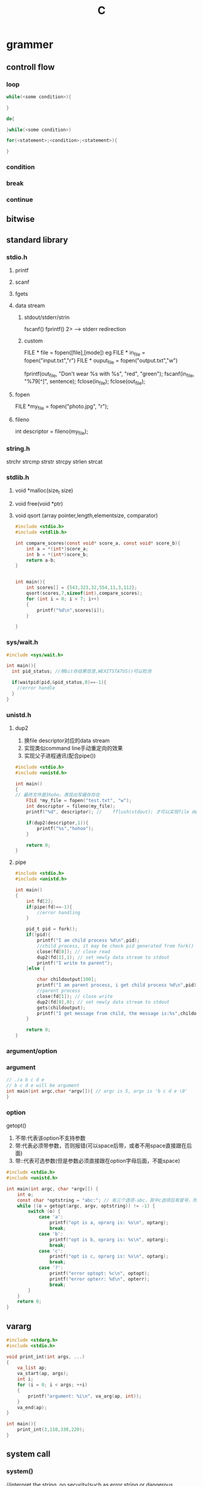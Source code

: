 #+TITLE: C
#+STARTUP: indent
* grammer
** controll flow
*** loop
#+BEGIN_SRC C
while(<some condition>){

}

do{

}while(<some condition>)

for(<statement>;<condition>;<statement>){

}
#+END_SRC
*** condition
*** break
*** continue
** bitwise
** standard library
*** stdio.h
**** printf
**** scanf
**** fgets
**** data stream
***** stdout/stderr/strin
fscanf()
fprintf()
2> --> stderr redirection
***** custom
FILE * file = fopen([file],[mode])
eg
FILE * in_file = fopen("input.txt","r")
FILE * ouput_file = fopen("output.txt","w")

fprintf(out_file, "Don't wear %s with %s", "red", "green");
fscanf(in_file, "%79[^\n]\n", sentence);
fclose(in_file);
fclose(out_file);
**** fopen
FILE *my_file = fopen("photo.jpg", "r");
**** fileno
int descriptor = fileno(my_file);
*** string.h
strchr
strcmp
strstr
strcpy
strlen
strcat
*** stdlib.h
**** void *malloc(size_t size)
**** void free(void *ptr)
**** void qsort (array pointer,length,elementsize, comparator)
#+BEGIN_SRC c
#include <stdio.h>
#include <stdlib.h>

int compare_scores(const void* score_a, const void* score_b){
    int a = *(int*)score_a;
    int b = *(int*)score_b;
    return a-b;
}
 

int main(){
    int scores[] = {543,323,32,554,11,3,112};
    qsort(scores,7,sizeof(int),compare_scores);
    for (int i = 0; i < 7; i++)
    {
        printf("%d\n",scores[i]);
    }
    
}
#+END_SRC
*** sys/wait.h
#+BEGIN_SRC c
#include <sys/wait.h>

int main(){
  int pid_status; //用bit存结果信息,WEXITSTATUS()可以检测

  if(waitpid(pid,&pid_status,0)==-1){
    //error handle
  }
}
#+END_SRC
*** unistd.h
**** dup2
1. 换file descriptor对应的data stream
2. 实现类似command line手动重定向的效果
3. 实现父子进程通讯(配合pipe())
#+BEGIN_SRC c
#include <stdio.h>
#include <unistd.h>

int main()
{
// 最终文件是3hoho，表现出写缓存存在
    FILE *my_file = fopen("test.txt", "w");
    int descriptor = fileno(my_file);
    printf("%d", descriptor); //    fflush(stdout); 才可以实现file descriptor打在终端，第二个输出打在文件上

    if(dup2(descriptor,1)){
        printf("%s","hohoo");
    }

    return 0;
}
#+END_SRC
**** pipe
#+BEGIN_SRC c
#include <stdio.h>
#include <unistd.h>

int main()
{
    int fd[2];
    if(pipe(fd)==-1){
        //error handling
    }

    pid_t pid = fork();
    if(!pid){
        printf("I am child process %d\n",pid);
        //child process, it may be check pid generated from fork()
        close(fd[0]); // close read
        dup2(fd[1],1); // set newly data stream to stdout
        printf("I write to parent");
    }else {

        char childoutput[100];
        printf("I am parent process, i get child process %d\n",pid);
        //parent process
        close(fd[1]); // close write
        dup2(fd[0],0); // set newly data stream to stdout
        gets(childoutput);
        printf("I get message from child, the message is:%s",childoutput);
    }

    return 0;
}
#+END_SRC
*** argument/option
*** argument
#+BEGIN_SRC C
// ./a b c d e 
// b c d e will be argument
int main(int argc,char *argv[]){ // argc is 5, argv is 'b c d e \0'
}
#+END_SRC
*** option
getopt()
1. 不带:代表该option不支持参数
2. 带:代表必须带参数，否则报错(可以space后带，或者不用space直接跟在后面)
3. 带::代表可选参数(但是参数必须直接跟在option字母后面，不能space)
#+BEGIN_SRC C
#include <stdio.h>
#include <unistd.h>
 
int main(int argc, char *argv[]) {
    int o;
    const char *optstring = "abc:"; // 有三个选项-abc，其中c选项后有冒号，所以后面必须有参数
    while ((o = getopt(argc, argv, optstring)) != -1) {
        switch (o) {
            case 'a':
                printf("opt is a, oprarg is: %s\n", optarg);
                break;
            case 'b':
                printf("opt is b, oprarg is: %s\n", optarg);
                break;
            case 'c':
                printf("opt is c, oprarg is: %s\n", optarg);
                break;
            case '?':
                printf("error optopt: %c\n", optopt);
                printf("error opterr: %d\n", opterr);
                break;
        }
    }
    return 0;
}
#+END_SRC
** vararg
#+BEGIN_SRC c
#include <stdarg.h>
#include <stdio.h>

void print_int(int args, ...)
{
    va_list ap;
    va_start(ap, args);
    int i;
    for (i = 0; i < args; ++i)
    {
        printf("argument: %i\n", va_arg(ap, int));
    }
    va_end(ap);
}

int main(){
    print_int(3,110,330,220);
}
#+END_SRC
** system call
*** system()
//interpret the string, no security(such as error string or dangerous command)
system("dir D:")
system("gedit")
*** exec
handle out current process to new created process, it's useful for start script that start the application
| uses                 | character |
|----------------------+-----------|
| list of args         | l         |
| array/vector or args | v         |
| search the path      | p         |
| enviroment vars      | e         |
**** execl
execl("/home/flynn/clu","/home/flynn/clu","pp","cc",NULL) //第一个指定了program的loading路径，第二个参数是process的应用名，通常保持一致(ps aux得到的信息)，从第二个参数到NULL之间都是参数
**** execp
**** execle
execle("/home/flynn/clu","/home/flynn/clu","pp","cc",NULL,env_vars) //从第二个参数到NULL之间都是参数，最后的是环境变量
**** execv
execv("/home/flynn/clu",my_args) // my_args为字符串数组
**** execvp
execv("clu",my_args) // 从PATH找clue启动
*** fork
pid_t pid = fork(); //pid_t为整数，具体类型取决于操作系统，因此，需要被抽象，child process 拿到pid=0
** signal
*** sigaction
#+BEGIN_SRC c
#include <stdio.h>
#include <unistd.h>
#include <stdlib.h>
#include <signal.h>

void diediedie(int sig){
    puts("Goodbye cruel world,...\n");
    exit(1);
}

int catch_signal(int sig,void (*handler)(int)){
    struct sigaction action;
    action.sa_handler = handler;
    sigemptyset(&action.sa_mask);
    action.sa_flags=0;
    return sigaction(sig,&action,NULL);
}

int main(){
    if(catch_signal(SIGINT,&diediedie)==-1){
        printf("error setting signal handler");
    }
    char name[30];
    printf("Enter your name\n");
    fgets(name,30,stdin);
    printf("Hello %s\n",name);
    return 0;
}
#+END_SRC
*** self emit signal
#+BEGIN_SRC c
raise(SIGTERM); // 主要是通用库的封装，根据场景需要设置

alarm(120); //emie SIGALRM per 120 second, like timer when config handler，后调用的alarm会清空前一个的时间设置
catch_signal(SIGTERM, SIG_DFL);
#+END_SRC
** network
*** socket
#+BEGIN_SRC c
#include <stdio.h>
#include <string.h>
#include <errno.h>
#include <stdlib.h>
#include <sys/socket.h>
#include <arpa/inet.h>
#include <unistd.h>
#include <signal.h>

int main(){
    // create socket
    int listener_d = socket(PF_INET,SOCK_STREAM,0); // return socket descriptor
    if(listener_d==-1){
        // errno("Cann't open socket");
    }
    
    // bind port
    struct sockaddr_in name;
    name.sin_family = PF_INET;
    name.sin_port = (in_port_t)htons(30000);
    name.sin_addr.s_addr = htonl(INADDR_ANY);
    int c = bind(listener_d,(struct sockaddr*)&name,sizeof(name));
    if(c == -1){
        // error("Cann't bind a socket");
    }

    // listen，调参，queue 10个
    if(listen(listener_d,10)==-1){ 
        // error("Cann't listen a socket");
    }

    // accept, get connection descriptor
    struct sockaddr_storage client_addr;
    unsigned int address_size = sizeof(client_addr);
    int connect_d = accept(listener_d,(struct sockaddr*)&client_addr,&address_size);
    if(connect_d==-1){
        // error("Cann't accept a socket");
    }

    // send data
    char *msg = "hello world, network";
    if(send(connect_d,msg,strlen(msg),0)==-1){
        // error("send success");
    }
}
#+END_SRC
** thread
#+BEGIN_SRC c
#include <stdio.h>
#include <stdlib.h>
#include <string.h>
#include <unistd.h>
#include <errno.h>
#include <pthread.h>

void* dose_not(void *a){
    int i = 0;
    for ( i = 0; i < 5; i++){
        sleep(1);
        puts("Does not!");
    }
    return NULL;
}

void* dose_too(void *a){
    int i = 0;
    for ( i = 0; i < 5; i++){
        sleep(1);
        puts("Does too!");
    }
    return NULL;
}

void error(char *msg){
    fprintf(stderr,"%s:%s\n",msg,strerror(errno));
    exit(1);
}

int main(){
    printf("start");
    pthread_t t0;
    pthread_t t1;
    if(pthread_create(&t0,NULL,dose_not,NULL) == -1){
        error("cann't create thread t0");
    }
    if(pthread_create(&t1,NULL,dose_too,NULL) == -1){
        error("cann't create thread t1");
    }

    // 如果进程死了，则threea一起杀掉
    void* result;
    if(pthread_join(t0,&result)==-1){
        error("cann't joint t0");
    }
    if(pthread_join(t1,&result)==-1){
        error("cann't joint t1");
    }
}
#+END_SRC
* data type
** int
** float
** chat
** array
** struct
*** declare
#+BEGIN_SRC c

// full declare
struct fish {
   const char *name;
   const char *species;
   int teeth;
   int age;
};

struct fish snappy = {"snappy","pirana",69,4}

// type alias
typedef struct {
  int cell_no;
  const char *wallpaper;
  float minutes_of_charge;
} 
phone;
phone p = {5557879, "s.png", 1.35};
#+END_SRC
*** warn
**** copy by value
#+BEGIN_SRC c
#include <stdio.h>

typedef struct {
  const char *name;
  const char *species;
  int age;
} turtle;

void happy_birthday(turtle t)
{
  t.age = t.age + 1;
  printf("Happy Birthday %s! You are now %i years old!\n",
    t.name, t.age);
}

int main()
{
  turtle myrtle = {"Myrtle", "Leatherback sea turtle", 99};
  happy_birthday(myrtle);
  printf("%s's age is now %i\n", myrtle.name, myrtle.age); // it still 99, because function just copy the value
  return 0;
}
#+END_SRC
**** pointer operation
#+BEGIN_SRC c
#include <stdio.h>

typedef struct {
  const char *name;
  const char *species;
  int age;
} turtle;

void happy_birthday(turtle *t)
{
  (*t).age = (*t).age + 1; //不能*t.age，因为计算机从右开始算，该写法为表示对t的age指针进行解引用。真正的简写为t->age
  printf("Happy Birthday %s! You are now %i years old!\n",(*t).name, (*t).age);
}

int main()
{
  turtle myrtle = {"Myrtle", "Leatherback sea turtle", 99};
  happy_birthday(&myrtle);
  printf("%s's age is now %i\n", myrtle.name, myrtle.age); // it still 99, because function just copy the value
  return 0;
}

#+END_SRC
*** bitfield
#+BEGIN_SRC c
typedef struct{
  short low_pass_vcf;
  short filter_coupler;
  short reverb;
  short sequential;
}synth; // without bitfield, all field take space

typedef struct{
  unsigned int low_pass_vcf:1;
  unsigned int filter_coupler:1;
  unsigned int reverb:1;
  unsigned int sequential:1;
  ...
}synth;

#+END_SRC
** union
#+BEGIN_SRC c
//大小取决于其中占比最大的属性
typedef struct {
  short count;
  float weight;
  float volume;
} quantity;

quantity q ={4}
quantity q ={.weight=5} // 后赋值的属性冲掉的先前的赋值，所以如果访问非赋值字段，得到的是无效数据

//解决对无效数据的访问通常配合enum进行使用，即struct中塞入union和enum，根据enum决定当前union是哪个字段(if判断)
typedef enum{
  COUNT,POUNDS,PINS
}unit_of_measure;

typedef struct {
  const char *name;
  const char *country;
  quantity amout;
  unit_of_measure units;
}fruit_order;


fruit_order fo = ...
if(fruit_order.unit_of_measure==PINS){
// read count
}
else if(fruit_order.unit_of_measure==POUNDS){
//read weight
}

#+END_SRC
** enum
#+BEGIN_SRC c
typedef enum{
  COUNT,POUNDS,PINS
}unit_of_measure;
#+END_SRC
* standard
** ANSI C
** C99
** C11
* compiler
** gcc
** clang
* header file
1. C preprocess遇到未declare的函数，默认视为int，如果返回值对不上，则直接报错
2. 而直接声明且实现，则可能导致递归(智能度低/保持最小子集带来的障碍)，因此，在C处理中，先声明后实现是常见的处理手段
3. header file的核心为抽离出所有的函数声明，在主入口#include，在preprocess时进行融合处理，另一个主要用途是代码共享(如共享库，系统库的接口暴露信息，用于link阶段的使用)
eg:
#include <stdio.h> //标准库
#include "totaller.h" // 自定义
* compile
source file
->preprocess
actual file
->compile
assermbly code
-->assermble
object code
->link
execute program

gcc message_hider.c encrypt.c -o message_hider
* share
** function
header file + plus c file with implementation of function of header file
** variable
extern int passcode
* build
** raw
#+BEGIN_SRC bash
gcc -c *.c # compile to object code
gcc *.o -o lauch # link to file
#+END_SRC
** build tool
trace file change instead of mannual operation
genric the process of generate for judging if need to recompile
*** make
- The dependencies
- The recipe
make的原理是感知depenecy与target的时间戳先后顺序，然后如果target的时间的早于dependency，则应用rule进行重新生成

makefile:
#+BEGIN_SRC cmake
launch.o: launch.c launch.h thruster.h  # 这里需要加入header file，原因是哪怕launch.c没变过，在preprocess展开的时候需要引用header file，而只监控c file是无法感知header file的变化的
   gcc -c launch.c # rule的begin需要tab，早期设计者疏忽
thruster.o: thruster.h thruster.c
   gcc -c thruster.c
launch: launch.o thruster.o
   gcc launch.o thruster.o - launch
#+END_SRC
* link
** static
merge all(include static lib named .a, and application object code) into single execute file, without any way to change its runtime behavior
ar -rcs libhfsecurity.a encrypt.o checksum.o
gcc test_code.c (-L/{self-lib-directoty}) -lhfsecurity -o test_code
/usr/local/include
** dynamic
loading lib that named dynamic library at runtime(.so,.dll.etc), it's like config file
gcc -I/includes -fPIC -c hfcal.c -o hfcal.o
-fPIC generate position-dependent code
gcc -shared hfcal.o -o
                       hfcal.dll(windows)
                       libhfcal.dll.a(cygwin on windows)
                       libhfcal.so(linux or unix)
                       libhfcal.dylib(mac)

gcc test_code.c (-L/{self-lib-directoty}) -lhfsecurity -o test_code //the generate exucete file function replace with placeholder, when execute, it load the dynamic library
* win10
https://sourceforge.net/projects/mingw-w64/files/